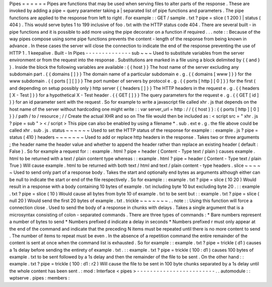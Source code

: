 Pipes
=
=
=
=
=
=
Pipes
are
functions
that
may
be
used
when
serving
files
to
alter
parts
of
the
response
.
These
are
invoked
by
adding
a
pipe
=
query
parameter
taking
a
|
separated
list
of
pipe
functions
and
parameters
.
The
pipe
functions
are
applied
to
the
response
from
left
to
right
.
For
example
:
:
GET
/
sample
.
txt
?
pipe
=
slice
(
1
200
)
|
status
(
404
)
.
This
would
serve
bytes
1
to
199
inclusive
of
foo
.
txt
with
the
HTTP
status
code
404
.
There
are
several
built
-
in
pipe
functions
and
it
is
possible
to
add
more
using
the
pipe
decorator
on
a
function
if
required
.
.
.
note
:
:
Because
of
the
way
pipes
compose
using
some
pipe
functions
prevents
the
content
-
length
of
the
response
from
being
known
in
advance
.
In
these
cases
the
server
will
close
the
connection
to
indicate
the
end
of
the
response
preventing
the
use
of
HTTP
1
.
1
keepalive
.
Built
-
In
Pipes
-
-
-
-
-
-
-
-
-
-
-
-
-
-
sub
~
~
~
Used
to
substitute
variables
from
the
server
environment
or
from
the
request
into
the
response
.
Substitutions
are
marked
in
a
file
using
a
block
delimited
by
{
{
and
}
}
.
Inside
the
block
the
following
variables
are
available
:
{
{
host
}
}
The
host
name
of
the
server
excluding
any
subdomain
part
.
{
{
domains
[
]
}
}
The
domain
name
of
a
particular
subdomain
e
.
g
.
{
{
domains
[
www
]
}
}
for
the
www
subdomain
.
{
{
ports
[
]
[
]
}
}
The
port
number
of
servers
by
protocol
e
.
g
.
{
{
ports
[
http
]
[
0
]
}
}
for
the
first
(
and
depending
on
setup
possibly
only
)
http
server
{
{
headers
[
]
}
}
The
HTTP
headers
in
the
request
e
.
g
.
{
{
headers
[
X
-
Test
]
}
}
for
a
hypothetical
X
-
Test
header
.
{
{
GET
[
]
}
}
The
query
parameters
for
the
request
e
.
g
.
{
{
GET
[
id
]
}
}
for
an
id
parameter
sent
with
the
request
.
So
for
example
to
write
a
javascript
file
called
xhr
.
js
that
depends
on
the
host
name
of
the
server
without
hardcoding
one
might
write
:
:
var
server_url
=
http
:
/
/
{
{
host
}
}
:
{
{
ports
[
http
]
[
0
]
}
}
/
path
/
to
/
resource
;
/
/
Create
the
actual
XHR
and
so
on
The
file
would
then
be
included
as
:
<
script
src
=
"
xhr
.
js
?
pipe
=
sub
"
>
<
/
script
>
This
pipe
can
also
be
enabled
by
using
a
filename
*
.
sub
.
ext
e
.
g
.
the
file
above
could
be
called
xhr
.
sub
.
js
.
status
~
~
~
~
~
~
Used
to
set
the
HTTP
status
of
the
response
for
example
:
:
example
.
js
?
pipe
=
status
(
410
)
headers
~
~
~
~
~
~
~
Used
to
add
or
replace
http
headers
in
the
response
.
Takes
two
or
three
arguments
;
the
header
name
the
header
value
and
whether
to
append
the
header
rather
than
replace
an
existing
header
(
default
:
False
)
.
So
for
example
a
request
for
:
:
example
.
html
?
pipe
=
header
(
Content
-
Type
text
/
plain
)
causes
example
.
html
to
be
returned
with
a
text
/
plain
content
type
whereas
:
:
example
.
html
?
pipe
=
header
(
Content
-
Type
text
/
plain
True
)
Will
cause
example
.
html
to
be
returned
with
both
text
/
html
and
text
/
plain
content
-
type
headers
.
slice
~
~
~
~
~
Used
to
send
only
part
of
a
response
body
.
Takes
the
start
and
optionally
end
bytes
as
arguments
although
either
can
be
null
to
indicate
the
start
or
end
of
the
file
respectively
.
So
for
example
:
:
example
.
txt
?
pipe
=
slice
(
10
20
)
Would
result
in
a
response
with
a
body
containing
10
bytes
of
example
.
txt
including
byte
10
but
excluding
byte
20
.
:
:
example
.
txt
?
pipe
=
slice
(
10
)
Would
cause
all
bytes
from
byte
10
of
example
.
txt
to
be
sent
but
:
:
example
.
txt
?
pipe
=
slice
(
null
20
)
Would
send
the
first
20
bytes
of
example
.
txt
.
trickle
~
~
~
~
~
~
~
.
.
note
:
:
Using
this
function
will
force
a
connection
close
.
Used
to
send
the
body
of
a
response
in
chunks
with
delays
.
Takes
a
single
argument
that
is
a
microsyntax
consisting
of
colon
-
separated
commands
.
There
are
three
types
of
commands
:
*
Bare
numbers
represent
a
number
of
bytes
to
send
*
Numbers
prefixed
d
indicate
a
delay
in
seconds
*
Numbers
prefixed
r
must
only
appear
at
the
end
of
the
command
and
indicate
that
the
preceding
N
items
must
be
repeated
until
there
is
no
more
content
to
send
.
The
number
of
items
to
repeat
must
be
even
.
In
the
absence
of
a
repetition
command
the
entire
remainder
of
the
content
is
sent
at
once
when
the
command
list
is
exhausted
.
So
for
example
:
:
example
.
txt
?
pipe
=
trickle
(
d1
)
causes
a
1s
delay
before
sending
the
entirety
of
example
.
txt
.
:
:
example
.
txt
?
pipe
=
trickle
(
100
:
d1
)
causes
100
bytes
of
example
.
txt
to
be
sent
followed
by
a
1s
delay
and
then
the
remainder
of
the
file
to
be
sent
.
On
the
other
hand
:
:
example
.
txt
?
pipe
=
trickle
(
100
:
d1
:
r2
)
Will
cause
the
file
to
be
sent
in
100
byte
chunks
separated
by
a
1s
delay
until
the
whole
content
has
been
sent
.
:
mod
:
Interface
<
pipes
>
-
-
-
-
-
-
-
-
-
-
-
-
-
-
-
-
-
-
-
-
-
-
-
-
.
.
automodule
:
:
wptserve
.
pipes
:
members
:
